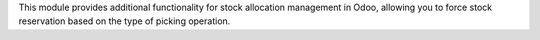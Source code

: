 This module provides additional functionality for stock allocation management in Odoo,
allowing you to force stock reservation based on the type of picking operation.
